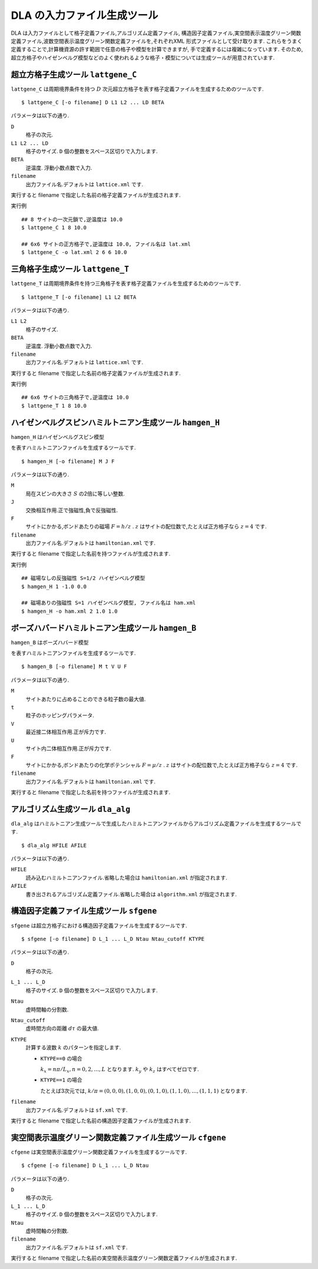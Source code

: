 .. highlight:: none

DLA の入力ファイル生成ツール
=============================

DLA は入力ファイルとして格子定義ファイル,アルゴリズム定義ファイル,
構造因子定義ファイル,実空間表示温度グリーン関数定義ファイル,波数空間表示温度グリーン関数定義ファイルを,それぞれXML 形式ファイルとして受け取ります.
これらをうまく定義することで,計算機資源の許す範囲で任意の格子や模型を計算できますが,
手で定義するには複雑になっています.
そのため,超立方格子やハイゼンベルグ模型などのよく使われるような格子・模型については生成ツールが用意されています.

超立方格子生成ツール ``lattgene_C``
************************************
``lattgene_C`` は周期境界条件を持つ :math:`D` 次元超立方格子を表す格子定義ファイルを生成するためのツールです. ::

  $ lattgene_C [-o filename] D L1 L2 ... LD BETA

パラメータは以下の通り.

``D``
  格子の次元.

``L1 L2 ... LD``
  格子のサイズ. ``D`` 個の整数をスペース区切りで入力します.

``BETA``
  逆温度. 浮動小数点数で入力.

``filename``
  出力ファイル名.デフォルトは ``lattice.xml`` です.

実行すると filename で指定した名前の格子定義ファイルが生成されます.

実行例
::

  ## 8 サイトの一次元鎖で,逆温度は 10.0
  $ lattgene_C 1 8 10.0

  ## 6x6 サイトの正方格子で,逆温度は 10.0, ファイル名は lat.xml
  $ lattgene_C -o lat.xml 2 6 6 10.0

三角格子生成ツール ``lattgene_T``
************************************
``lattgene_T`` は周期境界条件を持つ三角格子を表す格子定義ファイルを生成するためのツールです. ::

  $ lattgene_T [-o filename] L1 L2 BETA

パラメータは以下の通り.

``L1 L2``
  格子のサイズ.

``BETA``
  逆温度. 浮動小数点数で入力.

``filename``
  出力ファイル名.デフォルトは ``lattice.xml`` です.

実行すると filename で指定した名前の格子定義ファイルが生成されます.

実行例
::

  ## 6x6 サイトの三角格子で,逆温度は 10.0
  $ lattgene_T 1 8 10.0

ハイゼンベルグスピンハミルトニアン生成ツール ``hamgen_H``
**********************************************************

``hamgen_H`` はハイゼンベルグスピン模型

.. math:
   \mathcal{H} = -J  \sum_{\langle i, j \rangle} S_i \cdot S_j - h \sum_i S_i^z

を表すハミルトニアンファイルを生成するツールです.
::

  $ hamgen_H [-o filename] M J F

パラメータは以下の通り.

``M``
  局在スピンの大きさ :math:`S` の2倍に等しい整数.

``J``
  交換相互作用.正で強磁性,負で反強磁性.

``F``
  サイトにかかる,ボンドあたりの磁場 :math:`F = h/z` .
  :math:`z` はサイトの配位数で,たとえば正方格子なら :math:`z=4` です.

``filename``
  出力ファイル名.デフォルトは ``hamiltonian.xml`` です.

実行すると filename で指定した名前を持つファイルが生成されます.

実行例
::

  ## 磁場なしの反強磁性 S=1/2 ハイゼンベルグ模型
  $ hamgen_H 1 -1.0 0.0

  ## 磁場ありの強磁性 S=1 ハイゼンベルグ模型, ファイル名は ham.xml
  $ hamgen_H -o ham.xml 2 1.0 1.0


ボーズハバードハミルトニアン生成ツール ``hamgen_B``
**********************************************************

``hamgen_B`` はボーズハバード模型

.. math:
   \mathcal{H} = \sum_{\langle i, j \rangle} \left[ -t b_i^\dagger \cdot b_j + V n_i n_j \right] + \sum_i \left[ \frac{U}{2} n_i(n_i-1) - \mu n_i \right]

を表すハミルトニアンファイルを生成するツールです.
::

  $ hamgen_B [-o filename] M t V U F

パラメータは以下の通り.

``M``
  サイトあたりに占めることのできる粒子数の最大値.

``t``
  粒子のホッピングパラメータ.

``V``
  最近接二体相互作用.正が斥力です.

``U``
  サイト内二体相互作用.正が斥力です.

``F``
  サイトにかかる,ボンドあたりの化学ポテンシャル :math:`F = \mu/z` .
  :math:`z` はサイトの配位数で,たとえば正方格子なら :math:`z=4` です.

``filename``
  出力ファイル名.デフォルトは ``hamiltonian.xml`` です.

実行すると filename で指定した名前を持つファイルが生成されます.

アルゴリズム生成ツール ``dla_alg``
*************************************
``dla_alg`` はハミルトニアン生成ツールで生成したハミルトニアンファイルからアルゴリズム定義ファイルを生成するツールです. ::

  $ dla_alg HFILE AFILE

パラメータは以下の通り.

``HFILE``
  読み込むハミルトニアンファイル.省略した場合は ``hamiltonian.xml`` が指定されます.

``AFILE``
  書き出されるアルゴリズム定義ファイル.省略した場合は ``algorithm.xml`` が指定されます.

構造因子定義ファイル生成ツール ``sfgene``
*********************************************
``sfgene`` は超立方格子における構造因子定義ファイルを生成するツールです.
::

  $ sfgene [-o filename] D L_1 ... L_D Ntau Ntau_cutoff KTYPE

パラメータは以下の通り.

``D``
  格子の次元.

``L_1 ... L_D``
  格子のサイズ. ``D`` 個の整数をスペース区切りで入力します.

``Ntau``
  虚時間軸の分割数.

``Ntau_cutoff``
  虚時間方向の距離 :math:`d\tau` の最大値.

``KTYPE``
  計算する波数 :math:`k` のパターンを指定します.

  - ``KTYPE==0`` の場合
    
    :math:`k_x = n\pi/L_x, n = 0, 2, \dots, L` となります. :math:`k_y` や :math:`k_z` はすべてゼロです.

  - ``KTYPE==1`` の場合

    たとえば3次元では, :math:`k/\pi = (0,0,0), (1,0,0), (0,1,0), (1,1,0), \dots, (1,1,1)` となります.

``filename``
  出力ファイル名.デフォルトは ``sf.xml`` です.

実行すると filename で指定した名前の構造因子定義ファイルが生成されます.

実空間表示温度グリーン関数定義ファイル生成ツール ``cfgene``
****************************************************************
``cfgene`` は実空間表示温度グリーン関数定義ファイルを生成するツールです.
::

  $ cfgene [-o filename] D L_1 ... L_D Ntau

パラメータは以下の通り.

``D``
  格子の次元.

``L_1 ... L_D``
  格子のサイズ. ``D`` 個の整数をスペース区切りで入力します.

``Ntau``
  虚時間軸の分割数.

``filename``
  出力ファイル名.デフォルトは ``sf.xml`` です.

実行すると filename で指定した名前の実空間表示温度グリーン関数定義ファイルが生成されます.
